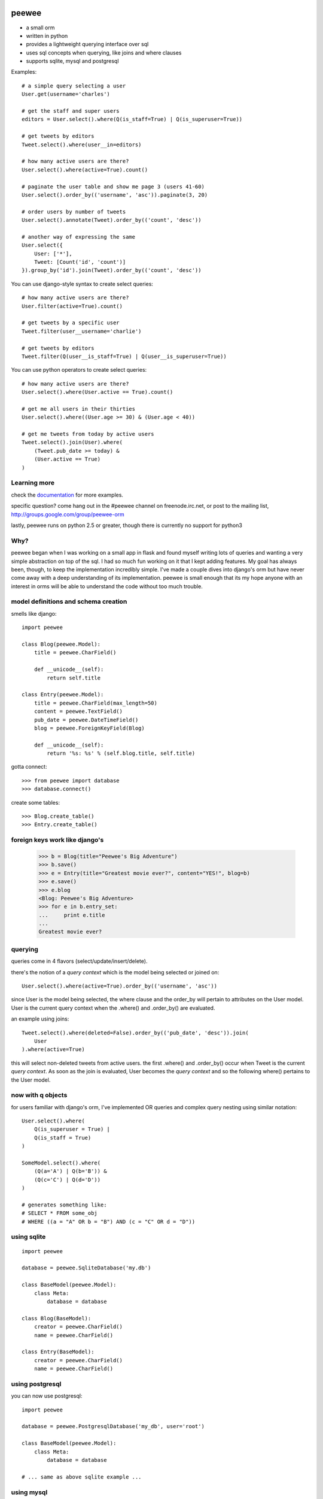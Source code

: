 .. image:: http://i.imgur.com/zhcoT.png

peewee
======

* a small orm
* written in python
* provides a lightweight querying interface over sql
* uses sql concepts when querying, like joins and where clauses
* supports sqlite, mysql and postgresql


Examples::

    # a simple query selecting a user
    User.get(username='charles')

    # get the staff and super users
    editors = User.select().where(Q(is_staff=True) | Q(is_superuser=True))

    # get tweets by editors
    Tweet.select().where(user__in=editors)

    # how many active users are there?
    User.select().where(active=True).count()

    # paginate the user table and show me page 3 (users 41-60)
    User.select().order_by(('username', 'asc')).paginate(3, 20)

    # order users by number of tweets
    User.select().annotate(Tweet).order_by(('count', 'desc'))

    # another way of expressing the same
    User.select({
        User: ['*'],
        Tweet: [Count('id', 'count')]
    }).group_by('id').join(Tweet).order_by(('count', 'desc'))


You can use django-style syntax to create select queries::

    # how many active users are there?
    User.filter(active=True).count()

    # get tweets by a specific user
    Tweet.filter(user__username='charlie')

    # get tweets by editors
    Tweet.filter(Q(user__is_staff=True) | Q(user__is_superuser=True))


You can use python operators to create select queries::

    # how many active users are there?
    User.select().where(User.active == True).count()

    # get me all users in their thirties
    User.select().where((User.age >= 30) & (User.age < 40))

    # get me tweets from today by active users
    Tweet.select().join(User).where(
        (Tweet.pub_date >= today) &
        (User.active == True)
    )


Learning more
-------------

check the `documentation <http://peewee.readthedocs.org/>`_ for more
examples.

specific question?  come hang out in the #peewee channel on freenode.irc.net,
or post to the mailing list, http://groups.google.com/group/peewee-orm

lastly, peewee runs on python 2.5 or greater, though there is currently no
support for python3


Why?
----

peewee began when I was working on a small app in flask and found myself writing
lots of queries and wanting a very simple abstraction on top of the sql.  I had
so much fun working on it that I kept adding features.  My goal has always been,
though, to keep the implementation incredibly simple.  I've made a couple dives
into django's orm but have never come away with a deep understanding of its
implementation.  peewee is small enough that its my hope anyone with an interest
in orms will be able to understand the code without too much trouble.


model definitions and schema creation
-------------------------------------

smells like django::


    import peewee

    class Blog(peewee.Model):
        title = peewee.CharField()

        def __unicode__(self):
            return self.title

    class Entry(peewee.Model):
        title = peewee.CharField(max_length=50)
        content = peewee.TextField()
        pub_date = peewee.DateTimeField()
        blog = peewee.ForeignKeyField(Blog)

        def __unicode__(self):
            return '%s: %s' % (self.blog.title, self.title)


gotta connect::

    >>> from peewee import database
    >>> database.connect()

create some tables::

    >>> Blog.create_table()
    >>> Entry.create_table()


foreign keys work like django's
-------------------------------

    >>> b = Blog(title="Peewee's Big Adventure")
    >>> b.save()
    >>> e = Entry(title="Greatest movie ever?", content="YES!", blog=b)
    >>> e.save()
    >>> e.blog
    <Blog: Peewee's Big Adventure>
    >>> for e in b.entry_set:
    ...     print e.title
    ...
    Greatest movie ever?


querying
--------

queries come in 4 flavors (select/update/insert/delete).

there's the notion of a *query context* which is the model being selected
or joined on::

    User.select().where(active=True).order_by(('username', 'asc'))

since User is the model being selected, the where clause and the order_by will
pertain to attributes on the User model.  User is the current query context
when the .where() and .order_by() are evaluated.

an example using joins::

    Tweet.select().where(deleted=False).order_by(('pub_date', 'desc')).join(
        User
    ).where(active=True)

this will select non-deleted tweets from active users.  the first .where() and
.order_by() occur when Tweet is the current *query context*.  As soon as the
join is evaluated, User becomes the *query context* and so the following
where() pertains to the User model.


now with q objects
------------------

for users familiar with django's orm, I've implemented OR queries and complex
query nesting using similar notation::

    User.select().where(
        Q(is_superuser = True) |
        Q(is_staff = True)
    )

    SomeModel.select().where(
        (Q(a='A') | Q(b='B')) &
        (Q(c='C') | Q(d='D'))
    )

    # generates something like:
    # SELECT * FROM some_obj
    # WHERE ((a = "A" OR b = "B") AND (c = "C" OR d = "D"))


using sqlite
------------

::

    import peewee

    database = peewee.SqliteDatabase('my.db')

    class BaseModel(peewee.Model):
        class Meta:
            database = database

    class Blog(BaseModel):
        creator = peewee.CharField()
        name = peewee.CharField()

    class Entry(BaseModel):
        creator = peewee.CharField()
        name = peewee.CharField()


using postgresql
----------------

you can now use postgresql::

    import peewee

    database = peewee.PostgresqlDatabase('my_db', user='root')

    class BaseModel(peewee.Model):
        class Meta:
            database = database

    # ... same as above sqlite example ...


using mysql
-----------

you can now use MySQL::

    import peewee

    database = peewee.MySQLDatabase('my_db', user='root')

    class BaseModel(peewee.Model):
        class Meta:
            database = database

    # ... same as above sqlite example ...
